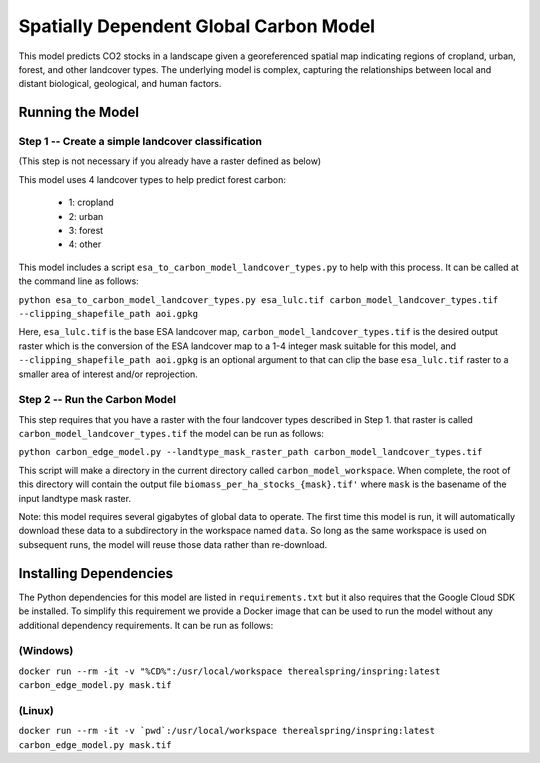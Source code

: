 .. default-role:: code

Spatially Dependent Global Carbon Model
=======================================

This model predicts CO2 stocks in a landscape given a georeferenced spatial
map indicating regions of cropland, urban, forest, and other landcover types.
The underlying model is complex, capturing the relationships between local
and distant biological, geological, and human factors.

Running the Model
-----------------

Step 1 -- Create a simple landcover classification
**************************************************

(This step is not necessary if you already have a raster defined as below)

This model uses 4 landcover types to help predict forest carbon:

 * 1: cropland
 * 2: urban
 * 3: forest
 * 4: other

This model includes a script ``esa_to_carbon_model_landcover_types.py`` to
help with this process. It can be called at the command line as follows:

``python esa_to_carbon_model_landcover_types.py esa_lulc.tif carbon_model_landcover_types.tif --clipping_shapefile_path aoi.gpkg``

Here, ``esa_lulc.tif`` is the base ESA landcover map, ``carbon_model_landcover_types.tif`` is the desired output raster which is the conversion of the ESA landcover map to a 1-4 integer mask suitable for this model, and ``--clipping_shapefile_path aoi.gpkg`` is an optional argument to that can clip the base ``esa_lulc.tif`` raster to a smaller area of interest and/or reprojection.

Step 2 -- Run the Carbon Model
******************************

This step requires that you have a raster with the four landcover types described in Step 1. that raster is called ``carbon_model_landcover_types.tif`` the model can be run as follows:

``python carbon_edge_model.py --landtype_mask_raster_path carbon_model_landcover_types.tif``

This script will make a directory in the current directory called
``carbon_model_workspace``. When complete, the root of this directory will contain the output file
``biomass_per_ha_stocks_{mask}.tif'`` where ``mask`` is the basename of the input landtype mask raster.

Note: this model requires several gigabytes of global data to operate. The first time this model is run, it will automatically download these data to a subdirectory in the workspace named ``data``. So long as
the same workspace is used on subsequent runs, the model will reuse those
data rather than re-download.

Installing Dependencies
-----------------------

The Python dependencies for this model are listed in ``requirements.txt`` but
it also requires that the Google Cloud SDK be installed. To simplify this
requirement we provide a Docker image that can be used to run the model
without any additional dependency requirements. It can be run as follows:

(Windows)
*********

``docker run --rm -it -v "%CD%":/usr/local/workspace therealspring/inspring:latest carbon_edge_model.py mask.tif``

(Linux)
*******

``docker run --rm -it -v `pwd`:/usr/local/workspace therealspring/inspring:latest carbon_edge_model.py mask.tif``
